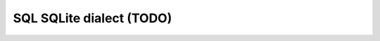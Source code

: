 .. _sql_sqlite_dialect:

================================================================================
SQL SQLite dialect (TODO)
================================================================================
